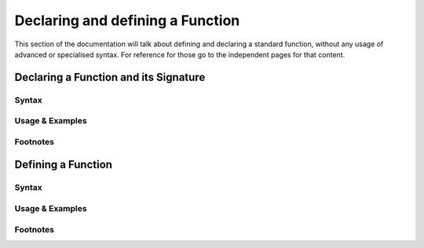 *********************************
Declaring and defining a Function
*********************************

This section of the documentation will talk about defining and declaring a
standard function, without any usage of advanced or specialised syntax. For
reference for those go to the independent pages for that content.

Declaring a Function and its Signature
======================================

Syntax
------

Usage & Examples
----------------

Footnotes
-----------


Defining a Function
===================

Syntax
------

Usage & Examples
----------------

Footnotes
-----------
